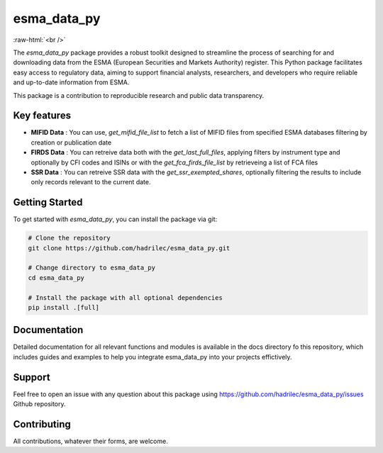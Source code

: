 .. role:: raw-html-m2r(raw)
   :format: html

.. role:: raw-html(raw)
    :format: html

esma_data_py
======================================================================================================

.. image:: https://github.com/hadrilec/esma_data_py/actions/workflows/pkgTests.yml/badge.svg
   :target: https://github.com/hadrilec/esma_data_py/actions
   :alt: Build Status

.. image:: https://app.codecov.io/gh/hadrilec/esma_data_py/branch/master/graph/badge.svg?token=TO96FMWRHK
   :target: https://codecov.io/gh/hadrilec/esma_data_py?branch=master
   :alt: Codecov test coverage

.. image:: https://readthedocs.org/projects/esma-data-py/badge/?version=latest
   :target: https://pynsee.readthedocs.io/en/latest/?badge=latest
   :alt: Documentation Status

.. image:: https://img.shields.io/badge/python-3.8%20%7C%203.9%20%7C%203.10%20%7C%203.11-blue.svg
   :target: https://www.python.org/
   :alt: Python versions

.. image:: https://img.shields.io/badge/code%20style-black-000000.svg
   :target: https://pypi.org/project/black/
   :alt: Code formatting

.. image:: https://img.shields.io/badge/license-EUPL-blue
   :target: https://img.shields.io/badge/license-EUPL-blue
   :alt: License
   
:raw-html:`<br />`
   
The *esma_data_py* package provides a robust toolkit designed to streamline the process of searching for and downloading data from the ESMA (European Securities and Markets Authority) register. This Python package facilitates easy access to regulatory data, aiming to support financial analysts, researchers, and developers who require reliable and up-to-date information from ESMA.

This package is a contribution to reproducible research and public data transparency. 

Key features
-------
* **MIFID Data** : You can use, *get_mifid_file_list* to fetch a list of MIFID files from specified ESMA databases filtering by creation or publication date

* **FIRDS Data** : You can retreive data both with the *get_last_full_files*, applying filters by instrument type and optionally by CFI codes and ISINs or with the *get_fca_firds_file_list* by retrieveing a list of FCA files

* **SSR Data** : You can retreive SSR data with the *get_ssr_exempted_shares*, optionally filtering the results to include only records relevant to the current date.

Getting Started
-------

To get started with *esma_data_py*, you can install the package via git:

.. code-block:: python

   # Clone the repository
   git clone https://github.com/hadrilec/esma_data_py.git

   # Change directory to esma_data_py
   cd esma_data_py

   # Install the package with all optional dependencies
   pip install .[full]


Documentation
-------

Detailed documentation for all relevant functions and modules is available in the docs directory fo this repository, which includes guides and examples to help you integrate esma_data_py into your projects effictively.


Support
-------

Feel free to open an issue with any question about this package using https://github.com/hadrilec/esma_data_py/issues Github repository.

Contributing
------------

All contributions, whatever their forms, are welcome.

